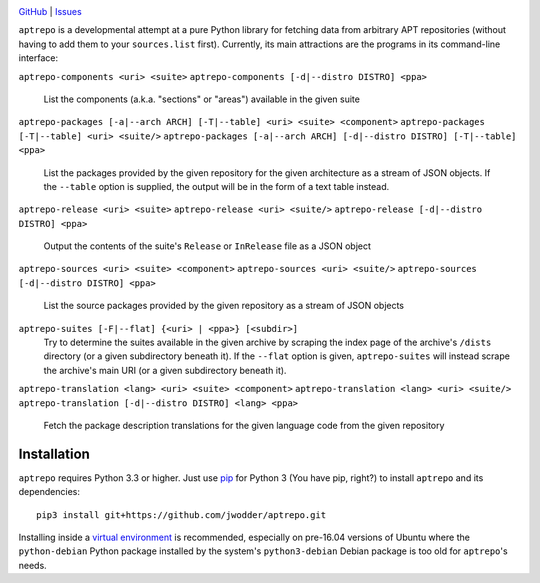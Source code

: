 .. image:: http://www.repostatus.org/badges/latest/wip.svg
    :target: http://www.repostatus.org/#wip
    :alt: Project Status: WIP - Initial development is in progress, but there
          has not yet been a stable, usable release suitable for the public.

.. image:: https://img.shields.io/github/license/jwodder/aptrepo.svg?maxAge=2592000
    :target: https://opensource.org/licenses/MIT
    :alt: MIT License

`GitHub <https://github.com/jwodder/aptrepo>`_
| `Issues <https://github.com/jwodder/aptrepo/issues>`_


``aptrepo`` is a developmental attempt at a pure Python library for fetching
data from arbitrary APT repositories (without having to add them to your
``sources.list`` first).  Currently, its main attractions are the programs in
its command-line interface:

``aptrepo-components <uri> <suite>``
``aptrepo-components [-d|--distro DISTRO] <ppa>``
    List the components (a.k.a. "sections" or "areas") available in the given
    suite

``aptrepo-packages [-a|--arch ARCH] [-T|--table] <uri> <suite> <component>``
``aptrepo-packages [-T|--table] <uri> <suite/>``
``aptrepo-packages [-a|--arch ARCH] [-d|--distro DISTRO] [-T|--table] <ppa>``
    List the packages provided by the given repository for the given
    architecture as a stream of JSON objects.  If the ``--table`` option is
    supplied, the output will be in the form of a text table instead.

``aptrepo-release <uri> <suite>``
``aptrepo-release <uri> <suite/>``
``aptrepo-release [-d|--distro DISTRO] <ppa>``
    Output the contents of the suite's ``Release`` or ``InRelease`` file as a
    JSON object

``aptrepo-sources <uri> <suite> <component>``
``aptrepo-sources <uri> <suite/>``
``aptrepo-sources [-d|--distro DISTRO] <ppa>``
    List the source packages provided by the given repository as a stream of
    JSON objects

``aptrepo-suites [-F|--flat] {<uri> | <ppa>} [<subdir>]``
    Try to determine the suites available in the given archive by scraping the
    index page of the archive's ``/dists`` directory (or a given subdirectory
    beneath it).  If the ``--flat`` option is given, ``aptrepo-suites`` will
    instead scrape the archive's main URI (or a given subdirectory beneath it).

``aptrepo-translation <lang> <uri> <suite> <component>``
``aptrepo-translation <lang> <uri> <suite/>``
``aptrepo-translation [-d|--distro DISTRO] <lang> <ppa>``
    Fetch the package description translations for the given language code from
    the given repository


Installation
============

``aptrepo`` requires Python 3.3 or higher.  Just use `pip
<https://pip.pypa.io/>`_ for Python 3 (You have pip, right?) to install
``aptrepo`` and its dependencies::

    pip3 install git+https://github.com/jwodder/aptrepo.git

Installing inside a `virtual environment
<http://docs.python-guide.org/en/latest/dev/virtualenvs/>`_ is recommended,
especially on pre-16.04 versions of Ubuntu where the ``python-debian`` Python
package installed by the system's ``python3-debian`` Debian package is too old
for ``aptrepo``'s needs.
